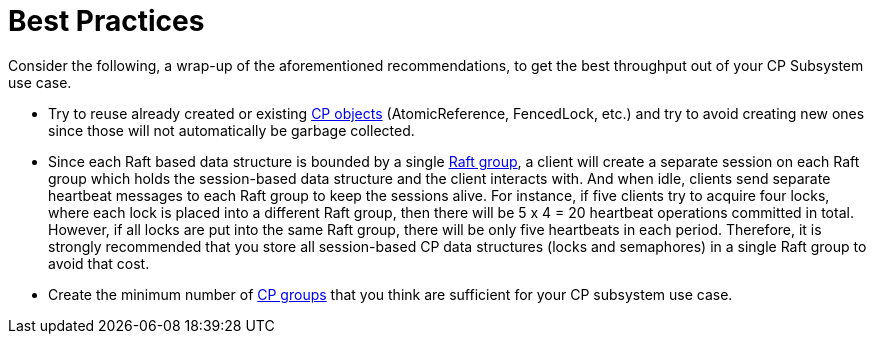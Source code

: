 = Best Practices
:description: Consider the following, a wrap-up of the aforementioned recommendations, to get the best throughput out of your CP Subsystem use case.

{description}

* Try to reuse already created or existing xref:cp-subsystem:cp-subsystem.adoc#cp-members[CP objects] (AtomicReference, FencedLock, etc.) and try to avoid creating new ones since those will not automatically be garbage collected.
* Since each Raft based data structure is bounded by a single xref:cp-subsystem:cp-subsystem.adoc#cp-groups[Raft group], a client will create a separate session on each Raft group which holds the session-based data structure and the client interacts with. And when idle, clients send separate heartbeat messages to each Raft group to keep the sessions alive. For instance, if five clients try to acquire four locks, where each lock is placed into a different Raft group, then there will be 5 x 4 = 20 heartbeat operations committed in total. However, if all locks are put into the same Raft group, there will be only five heartbeats in each period. Therefore, it is strongly recommended that you store all session-based CP data structures (locks and semaphores) in a single Raft group to avoid that cost.
* Create the minimum number of xref:cp-subsystem:configuration.adoc#choosing-a-group-size[CP groups] that you think are sufficient for your CP subsystem use case.



